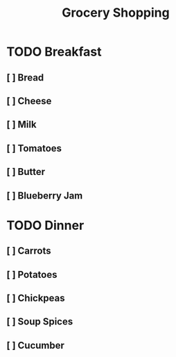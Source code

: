#+TITLE: Grocery Shopping

* TODO Breakfast
** [ ] Bread
** [ ] Cheese
** [ ] Milk
** [ ] Tomatoes
** [ ] Butter
** [ ] Blueberry Jam
* TODO Dinner
** [ ] Carrots
** [ ] Potatoes
** [ ] Chickpeas
** [ ] Soup Spices
** [ ] Cucumber
